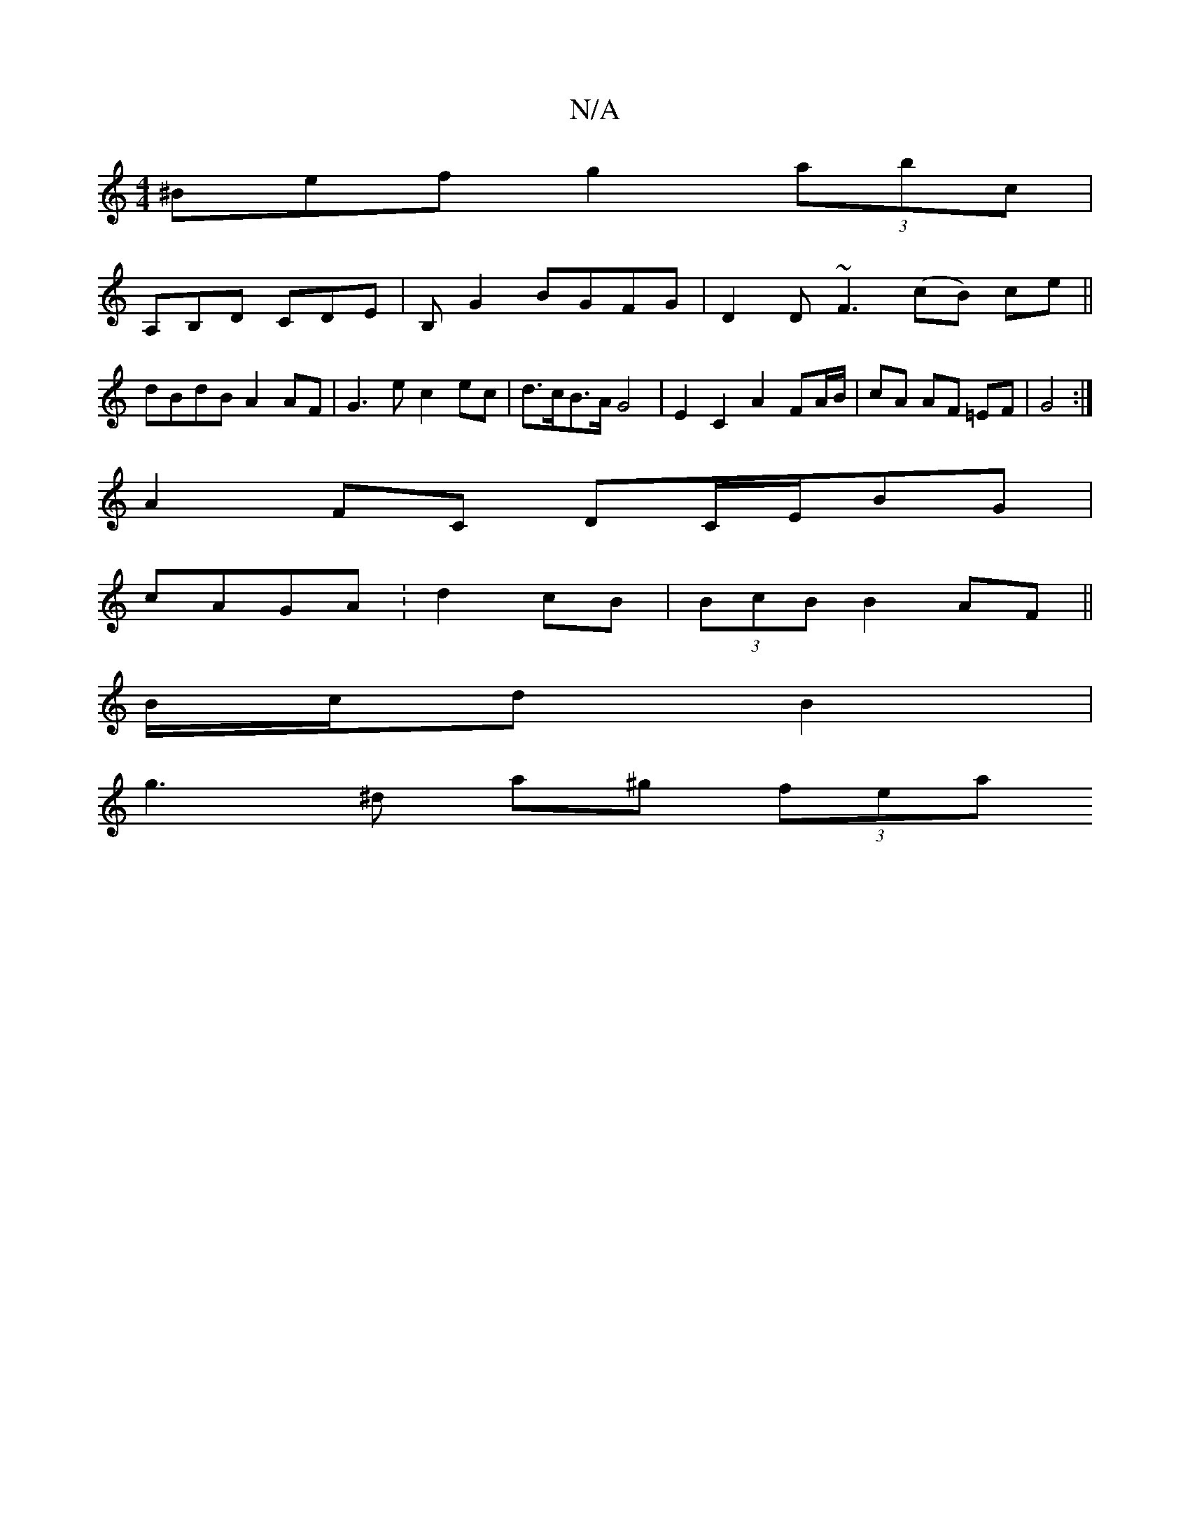 X:1
T:N/A
M:4/4
R:N/A
K:Cmajor
^Bef g2 (3abc |
A,B,D CDE | B, G2 BGFG | D2 D~F3 (cB) ce ||
dBdB A2 AF | G3e c2 ec | d>cB>A G4 | E2 C2 A2 FA/B/ | cA AF =EF | G4 :|
A2 FC DC/E/BG|
cAGA :d2 cB|(3BcB B2 AF ||
B/c/d B2 |
g3 ^d a^g (3fea